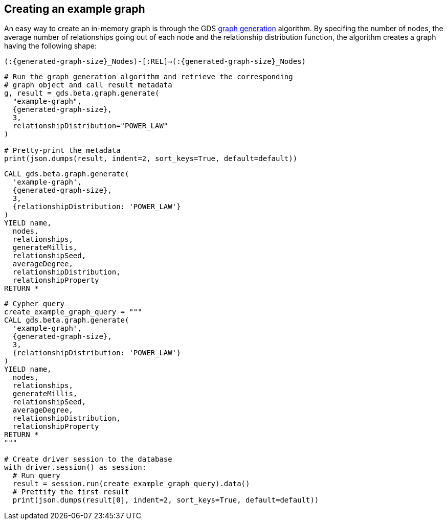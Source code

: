 == Creating an example graph

An easy way to create an in-memory graph is through the GDS https://neo4j.com/docs/graph-data-science/current/alpha-algorithms/graph-generation/#graph-generation[graph generation^] algorithm. By specifing the number of nodes, the average number of relationships going out of each node and the relationship distribution function, the algorithm creates a graph having the following shape:

`(:{generated-graph-size}_Nodes)-[:REL]->(:{generated-graph-size}_Nodes)`

[.tabbed-example]
====
[.include-with-GDS-client]
=====
[source, python, subs=attributes+]
----
# Run the graph generation algorithm and retrieve the corresponding 
# graph object and call result metadata
g, result = gds.beta.graph.generate(
  "example-graph", 
  {generated-graph-size}, 
  3, 
  relationshipDistribution="POWER_LAW"
)

# Pretty-print the metadata
print(json.dumps(result, indent=2, sort_keys=True, default=default))
----
=====

[.include-with-Cypher]
=====
[source, cypher, subs=attributes+]
----
CALL gds.beta.graph.generate(
  'example-graph', 
  {generated-graph-size}, 
  3, 
  {relationshipDistribution: 'POWER_LAW'}
)
YIELD name, 
  nodes, 
  relationships, 
  generateMillis, 
  relationshipSeed, 
  averageDegree, 
  relationshipDistribution, 
  relationshipProperty
RETURN *
----
=====

[.include-with-Python-driver]
=====
[source, python, subs=attributes+]
----
# Cypher query
create_example_graph_query = """
CALL gds.beta.graph.generate(
  'example-graph', 
  {generated-graph-size}, 
  3, 
  {relationshipDistribution: 'POWER_LAW'}
)
YIELD name, 
  nodes, 
  relationships, 
  generateMillis, 
  relationshipSeed, 
  averageDegree, 
  relationshipDistribution, 
  relationshipProperty
RETURN *
"""

# Create driver session to the database
with driver.session() as session:
  # Run query
  result = session.run(create_example_graph_query).data()
  # Prettify the first result
  print(json.dumps(result[0], indent=2, sort_keys=True, default=default))
----
=====
====
